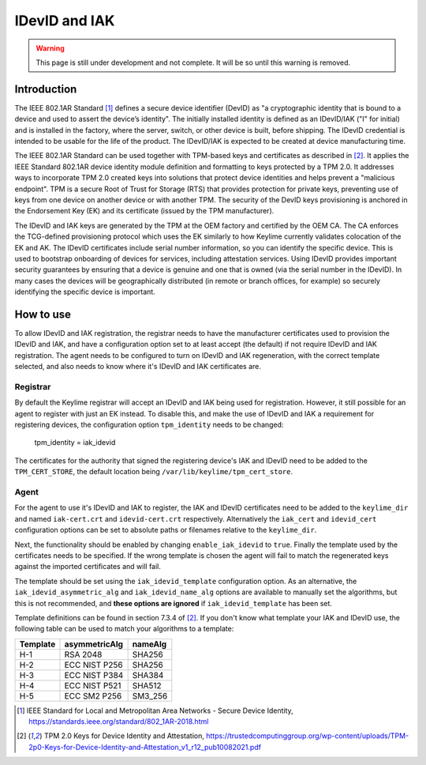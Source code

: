 IDevID and IAK
=================

.. warning::
    This page is still under development and not complete. It will be so until
    this warning is removed.


Introduction
------------

The IEEE 802.1AR Standard [#]_ defines a secure device identifier (DevID) as "a cryptographic identity that is bound to a device and used to assert the device’s identity".  The initially installed identity is defined as an IDevID/IAK ("I" for initial) and is installed in the factory, where the server, switch, or other device is built, before shipping. The IDevID credential is intended to be usable for the life of the product. The IDevID/IAK is expected to be created at device manufacturing time.

The IEEE 802.1AR Standard can be used together with TPM-based keys and certificates as described in [#tcg]_. It applies the IEEE Standard 802.1AR device identity module definition and formatting to keys protected by a TPM 2.0. It addresses ways to incorporate TPM 2.0 created keys into solutions that protect device identities and helps prevent a "malicious endpoint". TPM is a secure Root of Trust for Storage (RTS) that provides protection for private keys, preventing use of keys from one device on another device or with another TPM. The security of the DevID keys provisioning is anchored in the Endorsement Key (EK) and its certificate (issued by the TPM manufacturer).

The IDevID and IAK keys are generated by the TPM at the OEM factory and certified by the OEM CA. The CA enforces the TCG-defined provisioning protocol which uses the EK similarly to how Keylime currently validates colocation of the EK and AK. The IDevID certificates include serial number information, so you can identify the specific device. This is used to bootstrap onboarding of devices for services, including attestation services. Using IDevID provides important security guarantees by ensuring that a device is genuine and one that is owned (via the serial number in the IDevID). In many cases the devices will be geographically distributed (in remote or branch offices, for example) so securely identifying the specific device is important.  

How to use 
---------- 

To allow IDevID and IAK registration, the registrar needs to have the manufacturer certificates used to provision the IDevID and IAK, and have a configuration option set to at least accept (the default) if not require IDevID and IAK registration. The agent needs to be configured to turn on IDevID and IAK regeneration, with the correct template selected, and also needs to know where it's IDevID and IAK certificates are.

Registrar
^^^^^^^^^

By default the Keylime registrar will accept an IDevID and IAK being used for registration. However, it still possible for an agent to register with just an EK instead. To disable this, and make the use of IDevID and IAK a requirement for registering devices, the configuration option ``tpm_identity`` needs to be changed:

    tpm_identity = iak_idevid

The certificates for the authority that signed the registering device's IAK and IDevID need to be added to the ``TPM_CERT_STORE``, the default location being ``/var/lib/keylime/tpm_cert_store``.

Agent
^^^^^

For the agent to use it's IDevID and IAK to register, the IAK and IDevID certificates need to be added to the ``keylime_dir`` and named ``iak-cert.crt`` and ``idevid-cert.crt`` respectively. Alternatively the ``iak_cert`` and ``idevid_cert`` configuration options can be set to absolute paths or filenames relative to the ``keylime_dir``.

Next, the functionality should be enabled by changing ``enable_iak_idevid`` to ``true``. Finally the template used by the certificates needs to be specified. If the wrong template is chosen the agent will fail to match the regenerated keys against the imported certificates and will fail.

The template should be set using the ``iak_idevid_template`` configuration option. As an alternative, the ``iak_idevid_asymmetric_alg`` and ``iak_idevid_name_alg`` options are available to manually set the algorithms, but this is not recommended, and **these options are ignored** if ``iak_idevid_template`` has been set.

Template definitions can be found in section 7.3.4 of [#tcg]_. If you don't know what template your IAK and IDevID use, the following table can be used to match your algorithms to a template:

==========  ===============  ==========
 Template    asymmetricAlg    nameAlg
==========  ===============  ==========
H-1         RSA 2048         SHA256
H-2         ECC NIST P256    SHA256
H-3         ECC NIST P384    SHA384
H-4         ECC NIST P521    SHA512
H-5         ECC SM2 P256     SM3_256
==========  ===============  ==========


.. [#] IEEE Standard for Local and Metropolitan Area Networks - Secure Device Identity, https://standards.ieee.org/standard/802_1AR-2018.html  
.. [#tcg] TPM 2.0 Keys for Device Identity and Attestation, https://trustedcomputinggroup.org/wp-content/uploads/TPM-2p0-Keys-for-Device-Identity-and-Attestation_v1_r12_pub10082021.pdf

